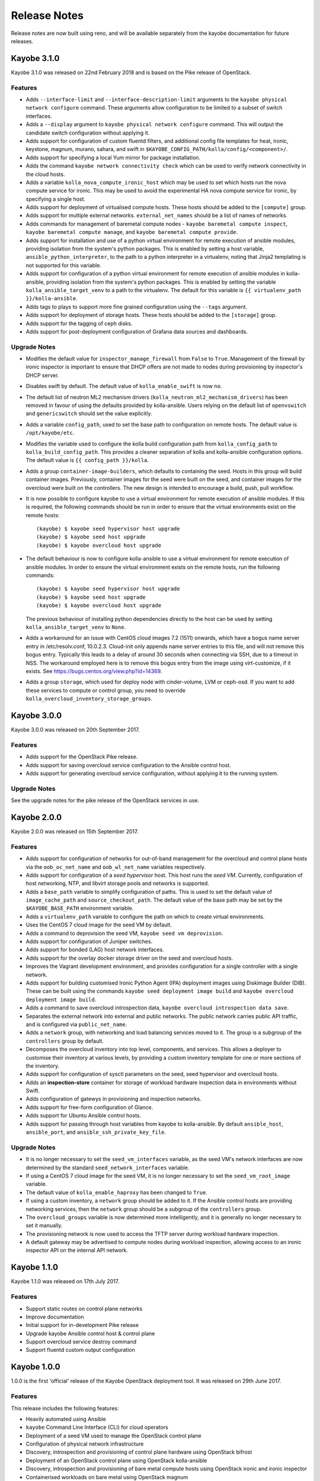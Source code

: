 =============
Release Notes
=============

Release notes are now built using reno, and will be available separately from
the kayobe documentation for future releases.

Kayobe 3.1.0
============

Kayobe 3.1.0 was released on 22nd February 2018 and is based on the Pike
release of OpenStack.

Features
--------

* Adds ``--interface-limit`` and ``--interface-description-limit`` arguments to
  the ``kayobe physical network configure`` command.  These arguments allow
  configuration to be limited to a subset of switch interfaces.
* Adds a ``--display`` argument to ``kayobe physical network configure``
  command.  This will output the candidate switch configuration without
  applying it.
* Adds support for configuration of custom fluentd filters, and additional
  config file templates for heat, ironic, keystone, magnum, murano, sahara, and
  swift in ``$KAYOBE_CONFIG_PATH/kolla/config/<component>/``.
* Adds support for specifying a local Yum mirror for package installation.
* Adds the command ``kayobe network connectivity check`` which can be used to
  verify network connectivity in the cloud hosts.
* Adds a variable ``kolla_nova_compute_ironic_host`` which may be used to set
  which hosts run the nova compute service for ironic. This may be used to
  avoid the experimental HA nova compute service for ironic, by specifying a
  single host.
* Adds support for deployment of virtualised compute hosts.  These hosts should
  be added to the ``[compute]`` group.
* Adds support for multiple external networks.  ``external_net_names`` should
  be a list of names of networks.
* Adds commands for management of baremetal compute nodes - ``kayobe baremetal
  compute inspect``, ``kayobe baremetal compute manage``, and ``kayobe
  baremetal compute provide``.
* Adds support for installation and use of a python virtual environment for
  remote execution of ansible modules, providing isolation from the system's
  python packages. This is enabled by setting a host variable,
  ``ansible_python_interpreter``, to the path to a python interpreter in a
  virtualenv, noting that Jinja2 templating is not supported for this variable.
* Adds support for configuration of a python virtual environment for remote
  execution of ansible modules in kolla-ansible, providing isolation from the
  system's python packages. This is enabled by setting the variable
  ``kolla_ansible_target_venv`` to a path to the virtualenv. The default for
  this variable is ``{{ virtualenv_path }}/kolla-ansible``.
* Adds tags to plays to support more fine grained configuration using the
  ``--tags`` argument.
* Adds support for deployment of storage hosts. These hosts should be added to
  the ``[storage]`` group.
* Adds support for the tagging of ceph disks.
* Adds support for post-deployment configuration of Grafana data sources and
  dashboards.

Upgrade Notes
-------------

* Modifies the default value for ``inspector_manage_firewall`` from ``False``
  to ``True``.  Management of the firewall by ironic inspector is important to
  ensure that DHCP offers are not made to nodes during provisioning by
  inspector's DHCP server.
* Disables swift by default. The default value of ``kolla_enable_swift`` is
  now ``no``.
* The default list of neutron ML2 mechanism drivers
  (``kolla_neutron_ml2_mechanism_drivers``) has been removed in favour of using
  the defaults provided by kolla-ansible. Users relying on the default list of
  ``openvswitch`` and ``genericswitch`` should set the value explicitly.
* Adds a variable ``config_path``, used to set the base path to configuration
  on remote hosts. The default value is ``/opt/kayobe/etc``.
* Modifies the variable used to configure the kolla build configuration path
  from ``kolla_config_path`` to ``kolla_build_config_path``.  This provides a
  cleaner separation of kolla and kolla-ansible configuration options. The
  default value is ``{{ config_path }}/kolla``.
* Adds a group ``container-image-builders``, which defaults to containing the
  seed.  Hosts in this group will build container images. Previously, container
  images for the seed were built on the seed, and container images for the
  overcloud were built on the controllers.  The new design is intended to
  encourage a build, push, pull workflow.
* It is now possible to configure kayobe to use a virtual environment for
  remote execution of ansible modules.  If this is required, the following
  commands should be run in order to ensure that the virtual environments exist
  on the remote hosts::

      (kayobe) $ kayobe seed hypervisor host upgrade
      (kayobe) $ kayobe seed host upgrade
      (kayobe) $ kayobe overcloud host upgrade

* The default behaviour is now to configure kolla-ansible to use a virtual
  environment for remote execution of ansible modules. In order to ensure the
  virtual environment exists on the remote hosts, run the following commands::

      (kayobe) $ kayobe seed hypervisor host upgrade
      (kayobe) $ kayobe seed host upgrade
      (kayobe) $ kayobe overcloud host upgrade

  The previous behaviour of installing python dependencies directly to the host
  can be used by setting ``kolla_ansible_target_venv`` to ``None``.
* Adds a workaround for an issue with CentOS cloud images 7.2 (1511) onwards,
  which have a bogus name server entry in /etc/resolv.conf, 10.0.2.3.
  Cloud-init only appends name server entries to this file, and will not remove
  this bogus entry. Typically this leads to a delay of around 30 seconds when
  connecting via SSH, due to a timeout in NSS. The workaround employed here is
  to remove this bogus entry from the image using virt-customize, if it exists.
  See https://bugs.centos.org/view.php?id=14369.
* Adds a group ``storage``, which used for deploy node with cinder-volume, LVM
  or ceph-osd. If you want to add these services to compute or control group,
  you need to override ``kolla_overcloud_inventory_storage_groups``.

Kayobe 3.0.0
============

Kayobe 3.0.0 was released on 20th September 2017.

Features
--------

* Adds support for the OpenStack Pike release.
* Adds support for saving overcloud service configuration to the Ansible
  control host.
* Adds support for generating overcloud service configuration, without applying
  it to the running system.

Upgrade Notes
-------------

See the upgrade notes for the pike release of the OpenStack services in use.

Kayobe 2.0.0
============

Kayobe 2.0.0 was released on 15th September 2017.

Features
--------

* Adds support for configuration of networks for out-of-band management for
  the overcloud and control plane hosts via the ``oob_oc_net_name`` and
  ``oob_wl_net_name`` variables respectively.
* Adds support for configuration of a *seed hypervisor* host. This host runs
  the *seed VM*. Currently, configuration of host networking, NTP, and libvirt
  storage pools and networks is supported.
* Adds a ``base_path`` variable to simplify configuration of paths. This is
  used to set the default value of ``image_cache_path`` and
  ``source_checkout_path``. The default value of the base path may be set by
  the ``$KAYOBE_BASE_PATH`` environment variable.
* Adds a ``virtualenv_path`` variable to configure the path on which to create
  virtual environments.
* Uses the CentOS 7 cloud image for the seed VM by default.
* Adds a command to deprovision the seed VM, ``kayobe seed vm deprovision``.
* Adds support for configuration of Juniper switches.
* Adds support for bonded (LAG) host network interfaces.
* Adds support for the overlay docker storage driver on the seed and overcloud
  hosts.
* Improves the Vagrant development environment, and provides configuration for
  a single controller with a single network.
* Adds support for building customised Ironic Python Agent (IPA) deployment
  images using Diskimage Builder (DIB). These can be built using the commands
  ``kayobe seed deployment image build`` and
  ``kayobe overcloud deployment image build``.
* Adds a command to save overcloud introspection data,
  ``kayobe overcloud introspection data save``.
* Separates the external network into external and public networks. The public
  network carries public API traffic, and is configured via
  ``public_net_name``.
* Adds a ``network`` group, with networking and load balancing services moved
  to it. The group is a subgroup of the ``controllers`` group by default.
* Decomposes the overcloud inventory into top level, components, and services.
  This allows a deployer to customise their inventory at various levels, by
  providing a custom inventory template for one or more sections of the
  inventory.
* Adds support for configuration of sysctl parameters on the seed, seed
  hypervisor and overcloud hosts.
* Adds an **inspection-store** container for storage of workload hardware
  inspection data in environments without Swift.
* Adds configuration of gatewys in provisioning and inspection networks.
* Adds support for free-form configuration of Glance.
* Adds support for Ubuntu Ansible control hosts.
* Adds support for passing through host variables from kayobe to kolla-ansible.
  By default ``ansible_host``, ``ansible_port``, and
  ``ansible_ssh_private_key_file``.

Upgrade Notes
-------------

* It is no longer necessary to set the ``seed_vm_interfaces`` variable, as
  the seed VM's network interfaces are now determined by the standard
  ``seed_network_interfaces`` variable.
* If using a CentOS 7 cloud image for the seed VM, it is no longer necessary to
  set the ``seed_vm_root_image`` variable.
* The default value of ``kolla_enable_haproxy`` has been changed to ``True``.
* If using a custom inventory, a ``network`` group should be added to it. If
  the Ansible control hosts are providing networking services, then the
  ``network`` group should be a subgroup of the ``controllers`` group.
* The ``overcloud_groups`` variable is now determined more intelligently, and
  it is generally no longer necessary to set it manually.
* The provisioning network is now used to access the TFTP server during
  workload hardware inspection.
* A default gateway may be advertised to compute nodes during workload
  inspection, allowing access to an ironic inspector API on the internal API
  network.

Kayobe 1.1.0
============

Kayobe 1.1.0 was released on 17th July 2017.

Features
--------

* Support static routes on control plane networks
* Improve documentation
* Initial support for in-development Pike release
* Upgrade kayobe Ansible control host & control plane
* Support overcloud service destroy command
* Support fluentd custom output configuration

Kayobe 1.0.0
============

1.0.0 is the first 'official' release of the Kayobe OpenStack deployment tool.
It was released on 29th June 2017.

Features
--------

This release includes the following features:

* Heavily automated using Ansible
* ``kayobe`` Command Line Interface (CLI) for cloud operators
* Deployment of a seed VM used to manage the OpenStack control plane
* Configuration of physical network infrastructure
* Discovery, introspection and provisioning of control plane hardware using
  OpenStack bifrost
* Deployment of an OpenStack control plane using OpenStack kolla-ansible
* Discovery, introspection and provisioning of bare metal compute hosts using
  OpenStack ironic and ironic inspector
* Containerised workloads on bare metal using OpenStack magnum
* Big data on bare metal using OpenStack sahara
